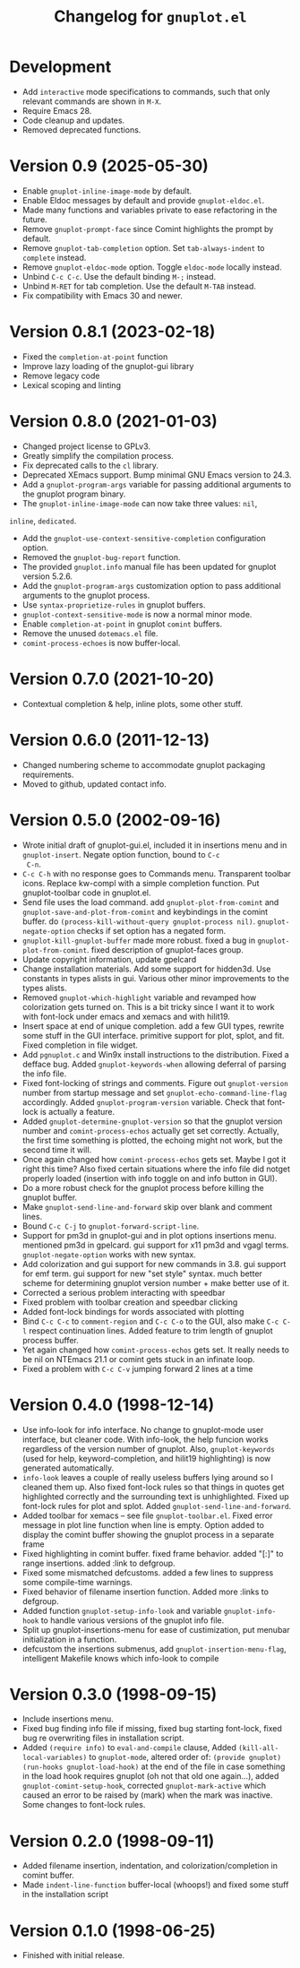 #+TITLE: Changelog for =gnuplot.el=

* Development

- Add =interactive= mode specifications to commands, such that only relevant
  commands are shown in =M-X=.
- Require Emacs 28.
- Code cleanup and updates.
- Removed deprecated functions.

* Version 0.9 (2025-05-30)

- Enable ~gnuplot-inline-image-mode~ by default.
- Enable Eldoc messages by default and provide ~gnuplot-eldoc.el~.
- Made many functions and variables private to ease refactoring in the future.
- Remove ~gnuplot-prompt-face~ since Comint highlights the prompt by default.
- Remove ~gnuplot-tab-completion~ option. Set ~tab-always-indent~ to ~complete~
  instead.
- Remove ~gnuplot-eldoc-mode~ option. Toggle ~eldoc-mode~ locally instead.
- Unbind ~C-c C-c~. Use the default binding ~M-;~ instead.
- Unbind ~M-RET~ for tab completion. Use the default ~M-TAB~ instead.
- Fix compatibility with Emacs 30 and newer.

* Version 0.8.1 (2023-02-18)

- Fixed the =completion-at-point= function
- Improve lazy loading of the gnuplot-gui library
- Remove legacy code
- Lexical scoping and linting

* Version 0.8.0 (2021-01-03)

- Changed project license to GPLv3.
- Greatly simplify the compilation process.
- Fix deprecated calls to the =cl= library.
- Deprecated XEmacs support. Bump minimal GNU Emacs version to 24.3.
- Add a =gnuplot-program-args= variable for passing additional
  arguments to the gnuplot program binary.
- The =gnuplot-inline-image-mode= can now take three values: =nil=,
=inline=, =dedicated=.
- Add the =gnuplot-use-context-sensitive-completion= configuration
  option.
- Removed the =gnuplot-bug-report= function.
- The provided =gnuplot.info= manual file has been updated for gnuplot
  version 5.2.6.
- Add the =gnuplot-program-args= customization option to pass
  additional arguments to the gnuplot process.
- Use =syntax-proprietize-rules= in gnuplot buffers.
- =gnuplot-context-sensitive-mode= is now a normal minor mode.
- Enable =completion-at-point= in gnuplot =comint= buffers.
- Remove the unused =dotemacs.el= file.
- =comint-process-echoes= is now buffer-local.

* Version 0.7.0 (2021-10-20)

- Contextual completion & help, inline plots, some other stuff.

* Version 0.6.0 (2011-12-13)

- Changed numbering scheme to accommodate gnuplot packaging
  requirements.
- Moved to github, updated contact info.

* Version 0.5.0 (2002-09-16)

- Wrote initial draft of gnuplot-gui.el, included it in insertions
  menu and in =gnuplot-insert=. Negate option function, bound to =C-c
  C-n=.
- =C-c C-h= with no response goes to Commands menu. Transparent toolbar
  icons. Replace kw-compl with a simple completion function. Put
  gnuplot-toolbar code in gnuplot.el.
- Send file uses the load command. add =gnuplot-plot-from-comint= and
  =gnuplot-save-and-plot-from-comint= and keybindings in the comint
  buffer. do =(process-kill-without-query gnuplot-process nil)=.
  =gnuplot-negate-option= checks if set option has a negated form.
- =gnuplot-kill-gnuplot-buffer= made more robust. fixed a bug in
  =gnuplot-plot-from-comint=. fixed description of gnuplot-faces
  group.
- Update copyright information, update gpelcard
- Change installation materials. Add some support for hidden3d. Use
  constants in types alists in gui. Various other minor improvements
  to the types alists.
- Removed =gnuplot-which-highlight= variable and revamped how
  colorization gets turned on. This is a bit tricky since I want it to
  work with font-lock under emacs and xemacs and with hilit19.
- Insert space at end of unique completion. add a few GUI types,
  rewrite some stuff in the GUI interface. primitive support for plot,
  splot, and fit. Fixed completion in file widget.
- Add =pgnuplot.c= and Win9x install instructions to the distribution.
  Fixed a defface bug. Added =gnuplot-keywords-when= allowing deferral
  of parsing the info file.
- Fixed font-locking of strings and comments. Figure out
  =gnuplot-version= number from startup message and set
  =gnuplot-echo-command-line-flag= accordingly. Added
  =gnuplot-program-version= variable. Check that font-lock is actually
  a feature.
- Added =gnuplot-determine-gnuplot-version= so that the gnuplot
  version number and =comint-process-echos= actually get set
  correctly. Actually, the first time something is plotted, the
  echoing might not work, but the second time it will.
- Once again changed how =comint-process-echos= gets set. Maybe I got
  it right this time? Also fixed certain situations where the info
  file did notget properly loaded (insertion with info toggle on and
  info button in GUI).
- Do a more robust check for the gnuplot process before killing the
  gnuplot buffer.
- Make =gnuplot-send-line-and-forward= skip over blank and comment
  lines.
- Bound =C-c C-j= to =gnuplot-forward-script-line=.
- Support for pm3d in gnuplot-gui and in plot options insertions menu.
  mentioned pm3d in gpelcard. gui support for x11 pm3d and vgagl
  terms. =gnuplot-negate-option= works with new syntax.
- Add colorization and gui support for new commands in 3.8. gui
  support for emf term. gui support for new "set style" syntax. much
  better scheme for determining gnuplot version number + make better
  use of it.
- Corrected a serious problem interacting with speedbar
- Fixed problem with toolbar creation and speedbar clicking
- Added font-lock bindings for words associated with plotting
- Bind =C-c C-c= to =comment-region= and =C-c C-o= to the GUI, also
  make =C-c C-l= respect continuation lines. Added feature to trim
  length of gnuplot process buffer.
- Yet again changed how =comint-process-echos= gets set. It really
  needs to be nil on NTEmacs 21.1 or comint gets stuck in an infinate
  loop.
- Fixed a problem with =C-c C-v= jumping forward 2 lines at a time

* Version 0.4.0 (1998-12-14)

- Use info-look for info interface. No change to gnuplot-mode user
  interface, but cleaner code. With info-look, the help funcion works
  regardless of the version number of gnuplot. Also,
  =gnuplot-keywords= (used for help, keyword-completion, and hilit19
  highlighting) is now generated automatically.
- =info-look= leaves a couple of really useless buffers lying around
  so I cleaned them up. Also fixed font-lock rules so that things in
  quotes get highlighted correctly and the surrounding text is
  unhighlighted. Fixed up font-lock rules for plot and splot. Added
  =gnuplot-send-line-and-forward=.
- Added toolbar for xemacs -- see file =gnuplot-toolbar.el=. Fixed
  error message in plot line function when line is empty. Option added
  to display the comint buffer showing the gnuplot process in a
  separate frame
- Fixed highlighting in comint buffer. fixed frame behavior. added
  "[:]" to range insertions. added :link to defgroup.
- Fixed some mismatched defcustoms. added a few lines to suppress some
  compile-time warnings.
- Fixed behavior of filename insertion function. Added more :links to
  defgroup.
- Added function =gnuplot-setup-info-look= and variable
  =gnuplot-info-hook= to handle various versions of the gnuplot info
  file.
- Split up gnuplot-insertions-menu for ease of custimization, put
  menubar initialization in a function.
- defcustom the insertions submenus, add
  =gnuplot-insertion-menu-flag=, intelligent Makefile knows which
  info-look to compile

* Version 0.3.0 (1998-09-15)

- Include insertions menu.
- Fixed bug finding info file if missing, fixed bug starting
  font-lock, fixed bug re overwriting files in installation script.
- Added =(require info)= to =eval-and-compile= clause, Added
  =(kill-all-local-variables)= to =gnuplot-mode=, altered order of:
  =(provide gnuplot)= =(run-hooks gnuplot-load-hook)= at the end of
  the file in case something in the load hook requires gnuplot (oh not
  that old one again...), added =gnuplot-comint-setup-hook=, corrected
  =gnuplot-mark-active= which caused an error to be raised by (mark)
  when the mark was inactive. Some changes to font-lock rules.

* Version 0.2.0 (1998-09-11)

- Added filename insertion, indentation, and colorization/completion
  in comint buffer.
- Made =indent-line-function= buffer-local (whoops!) and fixed some
  stuff in the installation script

* Version 0.1.0 (1998-06-25)

- Finished with initial release.
